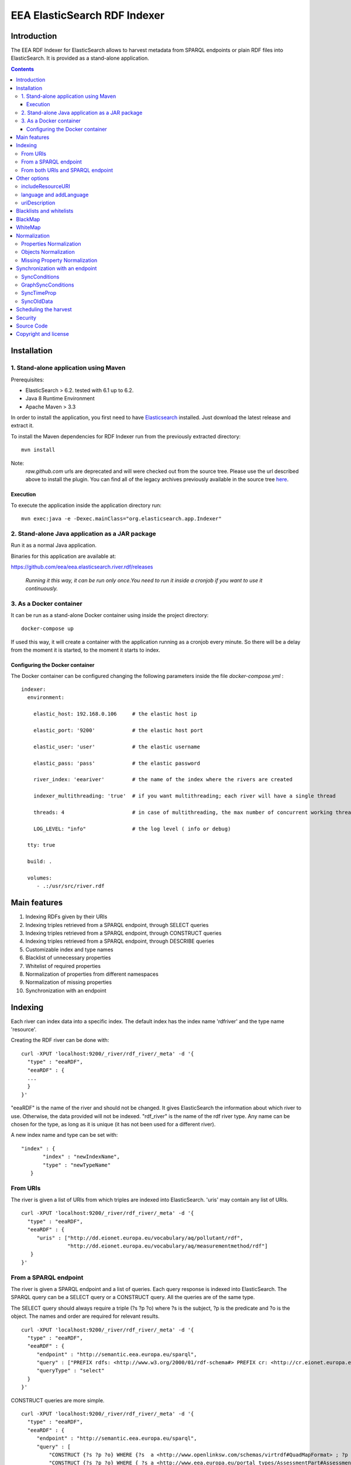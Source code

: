 =============================
EEA ElasticSearch RDF Indexer
=============================

Introduction
============

The EEA RDF Indexer for ElasticSearch allows to harvest metadata from
SPARQL endpoints or plain RDF files into ElasticSearch. It is provided as a
stand-alone application.


.. contents::

Installation
============


1. Stand-alone application using Maven
++++++++++++++++++++++++++++++++++++++

Prerequisites:

* ElasticSearch > 6.2. tested with 6.1 up to 6.2.

* Java 8 Runtime Environment

* Apache Maven > 3.3

In order to install the application, you first need to have
`Elasticsearch <http://www.elasticsearch.org/download/>`_ installed. Just
download the latest release and extract it.

To install the Maven dependencies for RDF Indexer run from the previously extracted directory:

::

  mvn install


Note:
 *raw.github.com* urls are deprecated and will were checked out from the source tree. Please use the url described above
 to install the plugin. You can find all of the legacy archives previously available in the source tree `here <https://github.com/eea/eea.elasticsearch.river.rdf/releases/download/v1.1/legacy-releases.zip>`_.

Execution
~~~~~~~~~

To execute the application inside the application directory run:

::

  mvn exec:java -e -Dexec.mainClass="org.elasticsearch.app.Indexer"


2. Stand-alone Java application as a JAR package
++++++++++++++++++++++++++++++++++++++++++++++++

Run it as a normal Java application.

Binaries for this application are available at:

https://github.com/eea/eea.elasticsearch.river.rdf/releases

 *Running it this way, it can be run only once.You need to run it inside a cronjob if you want to use it continuously.*

3. As a Docker container
++++++++++++++++++++++++

It can be run as a stand-alone Docker container using inside the project directory:
::

  docker-compose up

If used this way, it will create a container with the application running as a cronjob every minute. So there will be a
delay from the moment it is started, to the moment it starts to index.

Configuring the Docker container
~~~~~~~~~~~~~~~~~~~~~~~~~~~~~~~~

The Docker container can be configured changing the following parameters inside the file *docker-compose.yml* :

::

 indexer:
   environment:

     elastic_host: 192.168.0.106     # the elastic host ip

     elastic_port: '9200'            # the elastic host port

     elastic_user: 'user'            # the elastic username

     elastic_pass: 'pass'            # the elastic password

     river_index: 'eeariver'         # the name of the index where the rivers are created

     indexer_multithreading: 'true'  # if you want multithreading; each river will have a single thread

     threads: 4                      # in case of multithreading, the max number of concurrent working threads

     LOG_LEVEL: "info"               # the log level ( info or debug)

   tty: true

   build: .

   volumes:
      - .:/usr/src/river.rdf


Main features
=============

1. Indexing RDFs given by their URIs
2. Indexing triples retrieved from a SPARQL endpoint, through SELECT queries
3. Indexing triples retrieved from a SPARQL endpoint, through CONSTRUCT queries
4. Indexing triples retrieved from a SPARQL endpoint, through DESCRIBE queries
5. Customizable index and type names
6. Blacklist of unnecessary properties
7. Whitelist of required properties
8. Normalization of properties from different namespaces
9. Normalization of missing properties
10. Synchronization with an endpoint

Indexing
========

Each river can index data into a specific index. The default index has the index name
'rdfriver' and the type name 'resource'.

Creating the RDF river can be done with:

::

 curl -XPUT 'localhost:9200/_river/rdf_river/_meta' -d '{
   "type" : "eeaRDF",
   "eeaRDF" : {
   ...
   }
 }'

"eeaRDF" is the name of the river and should not be changed. It gives ElasticSearch
the information about which river to use. Otherwise, the data provided will not be
indexed. "rdf_river" is the name of the rdf river type. Any name can be chosen for
the type, as long as it is unique (it has not been used for a different river).

A new index name and type can be set with:

::

 "index" : {
        "index" : "newIndexName",
        "type" : "newTypeName"
    }


From URIs
+++++++++

The river is given a list of URIs from which triples are indexed into ElasticSearch.
'uris' may contain any list of URIs.

::

 curl -XPUT 'localhost:9200/_river/rdf_river/_meta' -d '{
   "type" : "eeaRDF",
   "eeaRDF" : {
      "uris" : ["http://dd.eionet.europa.eu/vocabulary/aq/pollutant/rdf",
                "http://dd.eionet.europa.eu/vocabulary/aq/measurementmethod/rdf"]
    }
 }'


From a SPARQL endpoint
++++++++++++++++++++++

The river is given a SPARQL endpoint and a list of queries. Each query response is indexed into ElasticSearch.
The SPARQL query can be a SELECT query or a CONSTRUCT query. All the queries are of the same type.

The SELECT query should always require a triple (?s ?p ?o) where ?s is the subject,
?p is the predicate and ?o is the object. The names and order are required for relevant
results.

::

 curl -XPUT 'localhost:9200/_river/rdf_river/_meta' -d '{
   "type" : "eeaRDF",
   "eeaRDF" : {
      "endpoint" : "http://semantic.eea.europa.eu/sparql",
      "query" : ["PREFIX rdfs: <http://www.w3.org/2000/01/rdf-schema#> PREFIX cr: <http://cr.eionet.europa.eu/ontologies/contreg.rdf#> SELECT ?s ?p ?o WHERE { ?s a cr:SparqlBookmark ; ?p ?o}"],
      "queryType" : "select"
   }
 }'

CONSTRUCT queries are more simple.

::

 curl -XPUT 'localhost:9200/_river/rdf_river/_meta' -d '{
   "type" : "eeaRDF",
   "eeaRDF" : {
      "endpoint" : "http://semantic.eea.europa.eu/sparql",
      "query" : [
          "CONSTRUCT {?s ?p ?o} WHERE {?s  a <http://www.openlinksw.com/schemas/virtrdf#QuadMapFormat> ; ?p ?o}",
          "CONSTRUCT {?s ?p ?o} WHERE { ?s a <http://www.eea.europa.eu/portal_types/AssessmentPart#AssessmentPart> ; ?p ?o}"
      ],
      "queryType" : "construct"
   }
 }'

DESCRIBE queries can be written as such:

::

 curl -XPUT 'localhost:9200/_river/rdf_river/_meta' -d '{
   "type" : "eeaRDF",
   "eeaRDF" : {
      "endpoint" : "http://semantic.eea.europa.eu/sparql",
      "query" : [
        "DESCRIBE ?r WHERE { ?r a <http://www.eea.europa.eu/portal_types/AssessmentPart#AssessmentPart> }
      ],
      "queryType" : "describe"
   }
 }'

Note:
    DESCRIBE queries can produce larger results than other types of queries,
    making the river plugin run out of memory.

**Tips**: `See how to optimize your queries / avoid endpoint timeout <http://taskman.eionet.europa.eu/projects/zope/wiki/HowToWriteOptimalSPARQLQueries>`_

From both URIs and SPARQL endpoint
++++++++++++++++++++++++++++++++++

All supported parameters are optional. Moreover, it is possible to index metadata
from a SPARQL endpoint and several unrelated URIs.

::

 curl -XPUT 'localhost:9200/_river/rdf_river/_meta' -d '{
   "type" : "eeaRDF",
   "eeaRDF" : {
      "uris" : ["http://dd.eionet.europa.eu/vocabulary/aq/pollutant/rdf",
                "http://dd.eionet.europa.eu/vocabulary/aq/measurementmethod/rdf"],
      "endpoint" : "http://semantic.eea.europa.eu/sparql",
      "query" : ["PREFIX rdfs: <http://www.w3.org/2000/01/rdf-schema#> PREFIX cr: <http://cr.eionet.europa.eu/ontologies/contreg.rdf#> CONSTRUCT {?s ?p ?o} WHERE { ?s a cr:SparqlBookmark ; ?p ?o}"],
      "queryType" : "construct"
   }
 }'


Other options
=============

There are several other options available for the index operation. They can be added no matter of the other settings.

includeResourceURI
++++++++++++++++++

Each resource is indexed into ElasticSearch with the _id property set to its URI. This is very convenient because it
is well known that URIs are unique. Some applications however cannot extract the URI from the _id field, so whenever
"includeResourceUri" is set on "true", a new property is added to each resource:
"http://www.w3.org/1999/02/22-rdf-syntax-ns#about", having the value equal to the resource's URI.

The default value for "includeResourceURI" is true.

::

 curl -XPUT 'localhost:9200/_river/rdf_river/_meta' -d '{
   "type" : "eeaRDF",
   "eeaRDF" : {
      "uris" : ["http://dd.eionet.europa.eu/vocabulary/aq/individualexceedances/rdf",
                "http://dd.eionet.europa.eu/vocabulary/aq/pollutant/rdf"],
      "endpoint" : "http://semantic.eea.europa.eu/sparql",
      "query" : ["PREFIX rdfs: <http://www.w3.org/2000/01/rdf-schema#> PREFIX cr: <http://cr.eionet.europa.eu/ontologies/contreg.rdf#> CONSTRUCT {?s ?p ?o} WHERE { ?s a cr:SparqlBookmark ; ?p ?o}"],
      "queryType" : "construct",
      "includeResourceURI" : false
   }
 }'

language and addLanguage
++++++++++++++++++++++++

When "addLanguage" is set on "true", all the languages of the String Literals will be included in the output of a
new property, "language". If "language" is a required property, one that has to describe all the objects, a default
language should be set for when there are no String Literals or they do not have languages defined. This can be done
when indexing the data by setting "language" to be the default language.

The default value for "addLanguage" is true and for "language", "en".

::

 curl -XPUT 'localhost:9200/_river/rdf_river/_meta' -d '{
   "type" : "eeaRDF",
   "eeaRDF" : {
      "uris" : ["http://dd.eionet.europa.eu/vocabulary/aq/individualexceedances/rdf",
                "http://dd.eionet.europa.eu/vocabulary/aq/pollutant/rdf"],
      "endpoint" : "http://semantic.eea.europa.eu/sparql",
      "query" : ["PREFIX rdfs: <http://www.w3.org/2000/01/rdf-schema#> PREFIX cr: <http://cr.eionet.europa.eu/ontologies/contreg.rdf#> CONSTRUCT {?s ?p ?o} WHERE { ?s a cr:SparqlBookmark ; ?p ?o}"],
      "queryType" : "construct",
      "addLanguage" : true,
      "language" : "it"
   }
 }'


uriDescription
++++++++++++++

The value of each predicate (the object) can only be a Literal or a Resource. When it is a Resource (URI) it is
very difficult to obtain information from it, if the information is not indexed in ElasticSearch. Whenever
"uriDescription" is set, the URIs are replaced by the resource's label. The label is the first of the properties
given as arguments for "uriDescription", for which the resource has an object.

::

 curl -XPUT 'localhost:9200/_river/rdf_river/_meta' -d '{
   "type" : "eeaRDF",
   "eeaRDF" : {
      "uris" : ["http://dd.eionet.europa.eu/vocabulary/aq/individualexceedances/rdf",
                "http://dd.eionet.europa.eu/vocabulary/aq/pollutant/rdf"],
      "endpoint" : "http://semantic.eea.europa.eu/sparql",
      "query" : ["PREFIX rdfs: <http://www.w3.org/2000/01/rdf-schema#> PREFIX cr: <http://cr.eionet.europa.eu/ontologies/contreg.rdf#> CONSTRUCT {?s ?p ?o} WHERE { ?s a cr:SparqlBookmark ; ?p ?o}"],
      "queryType" : "construct",
      "addLanguage" : true,
      "uriDescription" : ["http://www.w3.org/2000/01/rdf-schema#label", "http://purl.org/dc/terms/title"]
   }
 }'

Note:
 "uriDescription" is used in Sync queries to *automatically* retrieve descrpition for resources.
 When using "uriDescription" without query optimization, the index speed will increase. A good practice when
 using this feature is:

 * Add the uriDescription fields in synchronization indices
 * Add the uriDescription fields in index creation queries *AND* rewrite your queries so the SPARQL endpoint
   responds with Literals rather than Resources:
::

 SELECT ?s ?p ?o WHERE { $COND }

can be rewritten as:

::

 SELECT ?s ?p ?o WHERE {
   {
     $COND . FILTER(isLiteral(?o))
   } UNION {
     ?s ?p ?o1 .
     $COND -- applied on ?o1 instead of ?o
     ?o1 <http://purl.org/dc/terms/title> ?o
   }
 }

This optimization ensures that the query will return Literals which are indexed faster than Resources.

Blacklists and whitelists
=========================

Depending on the importance of the information, some properties can be skipped or kept.
A blacklist contains properties that should not be indexed with the data while a whitelist
contains all the properties that should be indexed with the data.

A 'proplist' can therefore be of two types: 'white' or 'black'. If the type is not provided,
the list is considered to be white.

The following query indexes only the rdf:type property of the resources.

::

 curl -XPUT 'localhost:9200/_river/rdf_river/_meta' -d '{
   "type" : "eeaRDF",
   "eeaRDF" : {
      "endpoint" : "http://semantic.eea.europa.eu/sparql",
      "query" : ["CONSTRUCT {?s ?p ?o} WHERE {?s  a <http://www.openlinksw.com/schemas/virtrdf#QuadMapFormat> ; ?p ?o}"],
      "queryType" : "construct",
      "proplist" : ["http://www.w3.org/1999/02/22-rdf-syntax-ns#type"],
      "listtype" : "white"
   }
 }'

BlackMap
========

Sometimes the user might not be interested to index some obvious or useless information.
A good example can be the situation in which all the classes have a single superclass. If all
the objects belong to this superclass, then there is no point in adding this information.

A blackMap contains all the pairs property - list of objects that are not meant to be indexed.

::

 curl -XPUT 'localhost:9200/_river/asspart/_meta' -d '{
   "type": "eeaRDF",
   "eeaRDF" : {
      "endpoint" : "http://semantic.eea.europa.eu/sparql",
      "queryType" : "construct",
      "query" : ["CONSTRUCT {?s ?p ?o} WHERE { ?s a <http://www.eea.europa.eu/portal_types/AssessmentPart#AssessmentPart> . ?s ?p ?o}"],
      "blackMap" : {"http://www.w3.org/1999/02/22-rdf-syntax-ns#type":["Tracked File"]}
   }
 }'

WhiteMap
========

Sometimes the user might only be interested to index some information. A whiteMap contains
all the pairs property - list of objects that are meant to be indexed.

::

 curl -XPUT 'localhost:9200/_river/asspart/_meta' -d '{
   "type": "eeaRDF",
   "eeaRDF" : {
      "endpoint" : "http://semantic.eea.europa.eu/sparql",
      "queryType" : "construct",
      "query" : ["CONSTRUCT {?s ?p ?o} WHERE { ?s a <http://www.eea.europa.eu/portal_types/AssessmentPart#AssessmentPart> . ?s ?p ?o}"],
      "whiteMap" : {"http://www.w3.org/1999/02/22-rdf-syntax-ns#type":["Assessment Part"]}
   }
 }'


Normalization
=============

This feature allows the users to rename properties or objects or to state that two
of these are the same, even if their namespaces are different.

Properties Normalization
++++++++++++++++++++++++

'NormProp' contains pairs of property-replacement.
The propertied can be replaced by one or by more properties.

If you choose to replace with one value, the pair should look like:

::

 property: new_property

The properties are replaced
with the given values and if one resource has both properties their values are
grouped in a list.

::

 curl -XPUT 'localhost:9200/_river/rdf_river/_meta' -d '{
   "type" : "eeaRDF",
   "eeaRDF" : {
      "endpoint" : "http://semantic.eea.europa.eu/sparql",
      "query" : ["CONSTRUCT {?s ?p ?o} WHERE {?s  a <http://www.openlinksw.com/schemas/virtrdf#QuadMapFormat> ; ?p ?o}"],
      "queryType" : "construct",
      "normProp" : {
            "http://purl.org/dc/elements/1.1/format" : "format",
            "http://purl.org/dc/elements/1.1/type" : "http://www.w3.org/1999/02/22-rdf-syntax-ns#type",
            "http://example.org/pntology/typeOfData" : "http://www.w3.org/1999/02/22-rdf-syntax-ns#type"
      }
   }
 }'

The data indexed with the previous river will lack the property
http://purl.org/dc/elements/1.1/format, because it will be replaced with "format".
Moreover, all the values of the http://purl.org/dc/elements/1.1/type and
http://example.org/pntology/typeOfData properties of each resource will be grouped
under http://www.w3.org/1999/02/22-rdf-syntax-ns#type.

If you choose to replace a property with more properties, the pair should look like:

::

 property: [new_property1, new_property2]

This is useful when you index from multiple sources, where you want to COPY a property.
It is also useful when you want the same property analyzed in 2 different ways.

Ex: you have a date property, and you want to be able to sort by this date, but also want to have a simple year property indexed.
For this we will create a new analyzer:

::

    "date2year" : {
      "type" : "pattern",
      "pattern" : "[-](.*)"
    }

In the mapping we specify that the year property should use this analyzer:

::

    "year" : {
      "type" : "string",
      "analyzer" : "date2year"
    }

In the normProp we will have:

::

  "normProp": {
    "date_field": ["date_field", "year"]
  }


Objects Normalization
+++++++++++++++++++++

'NormObj', similar with 'NormProp', contains pairs of object-replacement. Objects are
replaced with given values no matter of the property whose value they represent.

::

 curl -XPUT 'localhost:9200/_river/rdf_river/_meta' -d '{
   "type" : "eeaRDF",
   "eeaRDF" : {
      "endpoint" : "http://semantic.eea.europa.eu/sparql",
      "query" : ["CONSTRUCT {?s ?p ?o} WHERE {?s  a <http://www.openlinksw.com/schemas/virtrdf#QuadMapFormat> ; ?p ?o}"],
      "queryType" : "construct",
      "normObj" : {
            "Organisation" : "Organization",
            "Quick Event" : "Event"
      }
   }
 }'

Missing Property Normalization
++++++++++++++++++++++++++++++

'NormMissing' contains pairs of property-default. If the property is missing
in a certain document, it will be indexed with the default value provided in
this dict.

::

 curl -XPUT 'localhost:9200/_river/rdf_river/_meta' -d '{
   "type" : "eeaRDF",
   "eeaRDF" : {
      "endpoint" : "http://semantic.eea.europa.eu/sparql",
      "query" : ["CONSTRUCT {?s ?p ?o} WHERE {?s  a <http://www.openlinksw.com/schemas/virtrdf#QuadMapFormat> ; ?p ?o}"],
      "queryType" : "construct",
      "normMissing" : {
            "http://purl.org/dc/elements/1.1/spatial" : "Other",
            "missing2": ["value1", "value2", ...]
      }
   }
 }'

You have the possibility to set either a single string value for missing values, or a list of strings:

::

"missing1": "value1",
"missing2": ["value1", "value2", ...]


Synchronization with an endpoint
================================

It is possible to query an endpoint for the latest changes and only index these instead of
all the resources. This can be specified by setting the value of 'indexType' to 'sync' instead
of 'full', which is the default one. A value for 'startTime' should be provided because the plugin
queries the endpoint for updates that occured after that moment in time. In case no value is provided,
the time of the last index operation will be considered.

::

 curl -XPUT 'localhost:9200/_river/rdf_river/_meta' -d '{
   "type" : "eeaRDF",
   "eeaRDF" : {
      "indexType" : "sync",
      "endpoint" : "http://semantic.eea.europa.eu/sparql",
      "startTime" : "20131206T15:00:00"
   }
 }'

There are three possible settings for the sync river:
 * syncConditions
 * graphSyncConditions
 * syncTimeProp

SyncConditions
++++++++++++++

This property allows the user to add extra filters when synchronizing with the endpoint.
Therefore, the river will only index some information, updated after a point in time, instead
of all the triples. This property is very useful when only some triples should be indexed.
The resource being indexed is always "?resource".

::

 curl -XPUT 'localhost:9200/_river/rdf_river/_meta' -d '{
   "type" : "eeaRDF",
   "eeaRDF" : {
      "indexType" : "sync",
      "endpoint" : "http://semantic.eea.europa.eu/sparql",
      "syncConditions": "{ { ?resource a <http://www.eea.europa.eu/portal_types/DataFile#DataFile>} UNION {?resource a <http://www.eea.europa.eu/portal_types/Image#Image> } }"
   }
 }'


GraphSyncConditions
+++++++++++++++++++

This porperty allows the user to add extra filters on the source graph of the ?resource.
Similar with SyncConditions this allows to filter out irrelevant triples from the index.
The source graph of the resource being indexed is always "?graph".

::

 curl -XPUT 'localhost:9200/_river/rdf_river/_meta' -d '{
   "type" : "eeaRDF",
   "eeaRDF" : {
      "indexType" : "sync",
      "endpoint" : "http://semantic.eea.europa.eu/sparql",
      "syncConditions": "{ { ?resource a <http://www.eea.europa.eu/portal_types/DataFile#DataFile>} UNION {?resource a <http://www.eea.europa.eu/portal_types/Image#Image> } }"
      "graphSyncConditions": "FILTER (str(?graph) = concat(str(?resource), "/@@rdf"))"
   }
 }'



SyncTimeProp
++++++++++++

Different endpoints may have different properties to present the time when some triple is harvested.
SyncTimeProp sets this property to some known URI so the sync river will only index those triples that
**exist in graphs** which have a higher value for this property than the startTime value.

::

 curl -XPUT 'localhost:9200/_river/rdf_river/_meta' -d '{
   "type" : "eeaRDF",
   "eeaRDF" : {
      "indexType" : "sync",
      "endpoint" : "http://semantic.eea.europa.eu/sparql",
      "syncTimeProp": "http://cr.eionet.europa.eu/ontologies/contreg.rdf#lastRefreshed"
   }
 }'


Note:
  Many of the endpoints update the timestamp of the last harvest as the property of the source graph.
  Also, resources should not have properties reflecting harvest statistics. Therefore,
  it is safer to query the SyncTimeProp of graph rather than the one of the resource.


SyncOldData
+++++++++++

Sometimes some information is harvested and later on it is modified but it no longer fit into the
first selection criteria. The initial resource wil no longer be needed into the dataset. However,
due to the SyncConditions only resources that fit the initial (or new) conditions are synchronized,
so the old data should be deleted as well. When this property is set to True, the modified resources
that no longer match the conditions are deleted.

::

 curl -XPUT 'localhost:9200/_river/rdf_river/_meta' -d '{
   "type" : "eeaRDF",
   "eeaRDF" : {
      "indexType" : "sync",
      "endpoint" : "http://semantic.eea.europa.eu/sparql",
      "syncOldData": true
   }
 }'

Scheduling the harvest
======================

To schedule the data harvest just create a crontab with the desired interval. Cron
is a time-based job scheduler. It makes it possible to schedule commands or scripts
run periodically at fixed times, dates and intervals, through crontabs (cron table).
The basic format of a crontab consists of six fields, separated by spaces. These fields
must always be in the following order (with no empty fields):

::

 Minute Hour Day_of_Month Month Day_of_Week Command

The  accepted values for each field are:

* Minute: 0-59

* Hour: 0-23

* Day_of_Month: 1-31

* Month: 1-12 or Jan-Dec

* Day_of_Week: 0-6 or Sun-Sat

* Command: the command to run, including its parameters if any

The wildcard character replaces any possible value for the field it represents. It also
helps scheduling something to run every x times (minutes, hours, day, month, day of week)
with the syntax: "*\x".

In the example below, command is run every two months, on the 1st and 15th, at 20:00 (8:00 PM).

::

 # Minute   Hour   Day of Month       Month          Day of Week        Command
 # (0-59)  (0-23)     (1-31)    (1-12 or Jan-Dec)  (0-6 or Sun-Sat)
     0       20        1,15           */2               *           /{path}/command

The command to run should remove both the old river index and the indexed data, and add a new
index, as in the example below:

::

 curl -XDELETE 'localhost:9200/rdfdata'
 curl -XDELETE 'localhost:9200/_river/name_of_river'
 curl -XPUT 'localhost:9200/_river/name_of_river/_meta' -d '{
     "type" : "eeaRDF",
     "eeaRDF" : {
           ...
      }
 }'

Security
========

Since ElasticSearch does not provide authentication or access control
functionalities, dropping or modifying indexes can be done by anyone.
To keep the indexed information safe, the
`Jetty HTTP transport plugin <https://github.com/sonian/elasticsearch-jetty>`_
should be installed and configured.

Source Code
===========

https://github.com/eea/eea.elasticsearch.river.rdf


Copyright and license
=====================

The Initial Owner of the Original Code is European Environment Agency (EEA).
All Rights Reserved.

The EEA ElasticSearch RDF River Plugin (the Original Code) is free software;
you can redistribute it and/or modify it under the terms of the GNU
General Public License as published by the Free Software Foundation;
either version 2 of the License, or (at your option) any later
version.